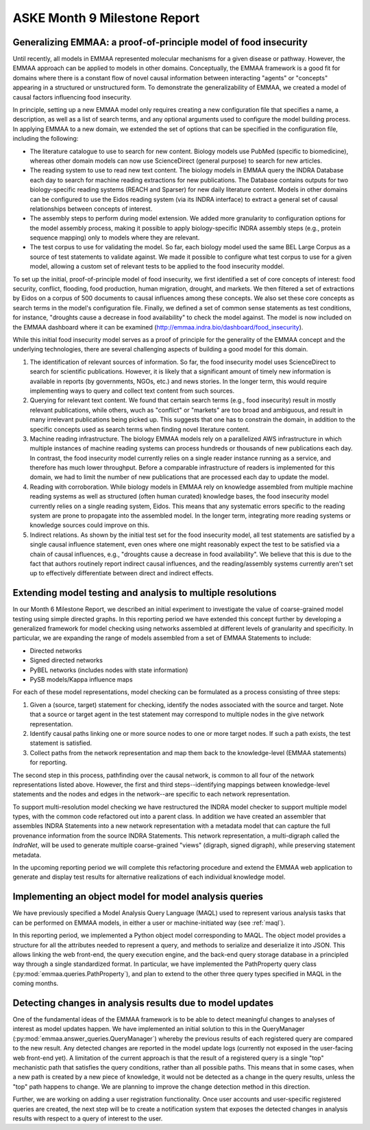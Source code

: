 ASKE Month 9 Milestone Report
=============================

Generalizing EMMAA: a proof-of-principle model of food insecurity
-----------------------------------------------------------------

Until recently, all models in EMMAA represented molecular mechanisms for a
given disease or pathway. However, the EMMAA approach can be applied to
models in other domains. Conceptually, the EMMAA framework is a good fit for
domains where there is a constant flow of novel causal information between
interacting "agents" or "concepts" appearing in a structured or unstructured
form. To demonstrate the generalizability of EMMAA, we created a model
of causal factors influencing food insecurity.

In principle, setting up a new EMMAA model only requires creating a new
configuration file that specifies a name, a description, as well as a
list of search terms, and any optional arguments used to configure the
model building process. In applying EMMAA to a new domain, we extended the set
of options that can be specified in the configuration file, including the
following:

- The literature catalogue to use to search for new content. Biology models
  use PubMed (specific to biomedicine), whereas other domain models can now
  use ScienceDirect (general purpose) to search for new articles.
- The reading system to use to read new text content. The biology models
  in EMMAA query the INDRA Database each day to search for machine reading
  extractions for new publications. The Database contains outputs for two
  biology-specific reading systems (REACH and Sparser) for new daily
  literature content. Models in other domains can be configured to use the
  Eidos reading system (via its INDRA interface) to extract a general set of
  causal relationships between concepts of interest.
- The assembly steps to perform during model extension. We added more
  granularity to configuration options for the model assembly process, making
  it possible to apply biology-specific INDRA assembly steps (e.g., protein
  sequence mapping) only to models where they are relevant.
- The test corpus to use for validating the model. So far, each biology
  model used the same BEL Large Corpus as a source of test statements to
  validate against. We made it possible to configure what test corpus to
  use for a given model, allowing a custom set of relevant tests to be applied
  to the food insecurity moddel.

To set up the initial, proof-of-principle model of food insecurity, we
first identified a set of core concepts of interest: food security, conflict,
flooding, food production, human migration, drought, and markets. We then
filtered a set of extractions by Eidos on a corpus of 500 documents to
causal influences among these concepts. We also set these core concepts as
search terms in the model's configuration file. Finally, we defined a set of
common sense statements as test conditions, for instance, "droughts cause a
decrease in food availability" to check the model against. The model is now
included on the EMMAA dashboard where it can be examined
(http://emmaa.indra.bio/dashboard/food_insecurity).

While this initial food insecurity model serves as a proof of principle for the
generality of the EMMAA concept and the underlying technologies, there are
several challenging aspects of building a good model for this domain.

1. The identification of relevant sources of information. So far, the food
   insecurity model uses ScienceDirect to search for scientific publications.
   However, it is likely that a significant amount of timely new information is
   available in reports (by governments, NGOs, etc.) and news stories.  In the
   longer term, this would require implementing ways to query and collect text
   content from such sources.
2. Querying for relevant text content. We found that certain search terms
   (e.g., food insecurity) result in mostly relevant publications, while
   others, wuch as "conflict" or "markets" are too broad and ambiguous, and
   result in many irrelevant publications being picked up. This suggests that
   one has to constrain the domain, in addition to the specific concepts
   used as search terms when finding novel literature content.
3. Machine reading infrastructure. The biology EMMAA models rely on a
   parallelized AWS infrastructure in which multiple instances of machine
   reading systems can process hundreds or thousands of new publications
   each day. In contrast, the food insecurity model currently relies
   on a single reader instance running as a service, and therefore has
   much lower throughput. Before a comparable infrastructure of readers is
   implemented for this domain, we had to limit the number of new publications
   that are processed each day to update the model.
4. Reading with corroboration. While biology models in EMMAA rely on
   knowledge assembled from multiple machine reading systems as well as
   structured (often human curated) knowledge bases, the food insecurity model
   currently relies on a single reading system, Eidos. This means that any
   systematic errors specific to the reading system are prone to propagate
   into the assembled model. In the longer term, integrating more reading
   systems or knowledge sources could improve on this.
5. Indirect relations. As shown by the initial test set for the food
   insecurity model, all test statements are satisfied by a single
   causal influence statement, even ones where one might reasonably
   expect the test to be satisfied via a chain of causal influences, e.g.,
   "droughts cause a decrease in food availability". We believe that this
   is due to the fact that authors routinely report indirect causal
   influences, and the reading/assembly systems currently aren't set up
   to effectively differentiate between direct and indirect effects.

Extending model testing and analysis to multiple resolutions
------------------------------------------------------------

In our Month 6 Milestone Report, we described an initial experiment to
investigate the value of coarse-grained model testing using simple directed
graphs. In this reporting period we have extended this concept further by
developing a generalized framework for model checking using networks
assembled at different levels of granularity and specificity. In particular,
we are expanding the range of models assembled from a set of EMMAA Statements
to include:

* Directed networks
* Signed directed networks
* PyBEL networks (includes nodes with state information)
* PySB models/Kappa influence maps

For each of these model representations, model checking can be formulated as
a process consisting of three steps:

1. Given a (source, target) statement for checking, identify the nodes
   associated with the source and target. Note that a source or target agent in
   the test statement may correspond to multiple nodes in the give network
   representation.
2. Identify causal paths linking one or more source nodes to one or more target
   nodes. If such a path exists, the test statement is satisfied.
3. Collect paths from the network representation and map them back to the
   knowledge-level (EMMAA statements) for reporting.

The second step in this process, pathfinding over the causal network, is common
to all four of the network representations listed above. However, the first and
third steps--identifying mappings between knowledge-level statements and the
nodes and edges in the network--are specific to each network representation.

To support multi-resolution model checking we have restructured the INDRA model
checker to support multiple model types, with the common code refactored out
into a parent class. In addition we have created an assembler that assembles
INDRA Statements into a new network representation with a metadata model that
can capture the full provenance information from the source INDRA Statements.
This network representation, a multi-digraph called the `IndraNet`, will be
used to generate multiple coarse-grained "views" (digraph, signed digraph),
while preserving statement metadata.

In the upcoming reporting period we will complete this refactoring procedure
and extend the EMMAA web application to generate and display test results for
alternative realizations of each individual knowledge model.

Implementing an object model for model analysis queries
-------------------------------------------------------

We have previously specified a Model Analysis Query Language (MAQL) used
to represent various analysis tasks that can be performed on EMMAA
models, in either a user or machine-initiated way (see :ref:`maql`).

In this reporting period, we implemented a Python object model corresponding
to MAQL. The object model provides a structure for all the attributes needed
to represent a query, and methods to serialize and deserialize it
into JSON. This allows linking the web front-end, the query execution engine,
and the back-end query storage database in a principled way through a single
standardized format. In particular, we have implemented the PathProperty
query class (:py:mod:`emmaa.queries.PathProperty`), and plan to extend to
the other three query types specified in MAQL in the coming months.

Detecting changes in analysis results due to model updates
----------------------------------------------------------

One of the fundamental ideas of the EMMAA framework is to be able to detect
meaningful changes to analyses of interest as model updates happen. We have
implemented an initial solution to this in the QueryManager
(:py:mod:`emmaa.answer_queries.QueryManager`)
whereby the previous results of each registered query are compared to the new
result. Any detected changes are reported in the model update logs (currently
not exposed in the user-facing web front-end yet). A limitation of the current
approach is that the result of a registered query is a single "top" mechanistic
path that satisfies the query conditions, rather than all possible paths. This
means that in some cases, when a new path is created by a new piece of
knowledge, it would not be detected as a change in the query results, unless
the "top" path happens to change. We are planning to improve the change
detection method in this direction.

Further, we are working on adding a user registration functionality. Once
user accounts and user-specific registered queries are created, the next step
will be to create a notification system that exposes the detected changes
in analysis results with respect to a query of interest to the user.



